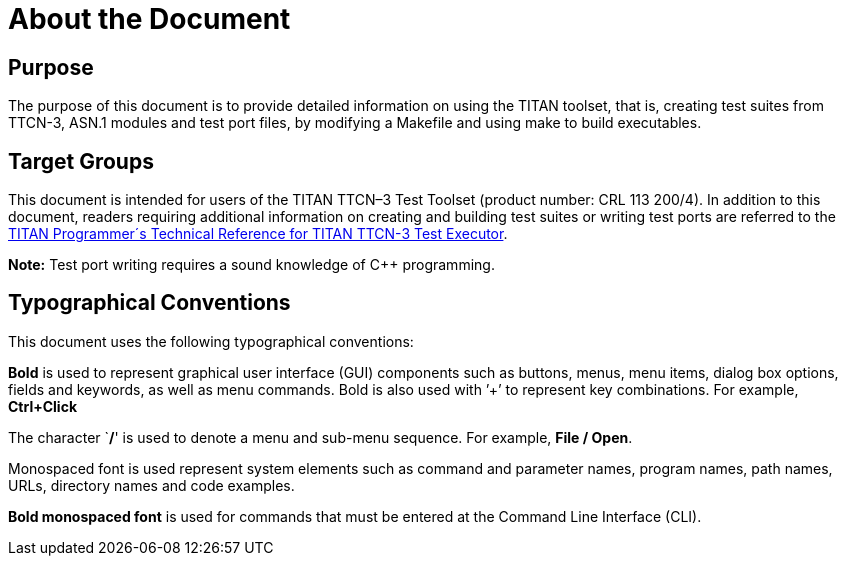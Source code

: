 = About the Document

== Purpose

The purpose of this document is to provide detailed information on using the TITAN toolset, that is, creating test suites from TTCN-3, ASN.1 modules and test port files, by modifying a Makefile and using make to build executables.

== Target Groups

This document is intended for users of the TITAN TTCN–3 Test Toolset (product number: CRL 113 200/4). In addition to this document, readers requiring additional information on creating and building test suites or writing test ports are referred to the link:https://github.com/nagim/master/docs/referenceguide/README.adoc[TITAN Programmer´s Technical Reference for TITAN TTCN-3 Test Executor].

*Note:* Test port writing requires a sound knowledge of C++ programming.

== Typographical Conventions

This document uses the following typographical conventions:

*Bold* is used to represent graphical user interface (GUI) components such as buttons, menus, menu items, dialog box options, fields and keywords, as well as menu commands. Bold is also used with ’+’ to represent key combinations. For example, *Ctrl+Click*

The character `**/**' is used to denote a menu and sub-menu sequence. For example, *File / Open*.

Monospaced font is used represent system elements such as command and parameter names, program names, path names, URLs, directory names and code examples.

*Bold monospaced font* is used for commands that must be entered at the Command Line Interface (CLI).
